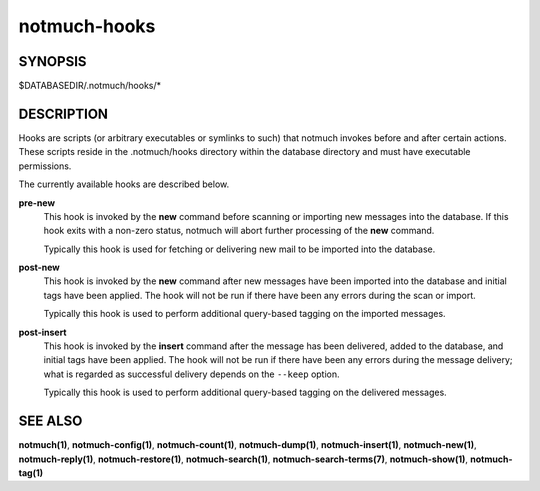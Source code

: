 =============
notmuch-hooks
=============

SYNOPSIS
========

$DATABASEDIR/.notmuch/hooks/*

DESCRIPTION
===========

Hooks are scripts (or arbitrary executables or symlinks to such) that
notmuch invokes before and after certain actions. These scripts reside
in the .notmuch/hooks directory within the database directory and must
have executable permissions.

The currently available hooks are described below.

**pre-new**
    This hook is invoked by the **new** command before scanning or
    importing new messages into the database. If this hook exits with
    a non-zero status, notmuch will abort further processing of the
    **new** command.

    Typically this hook is used for fetching or delivering new mail to
    be imported into the database.

**post-new**
    This hook is invoked by the **new** command after new messages
    have been imported into the database and initial tags have been
    applied. The hook will not be run if there have been any errors
    during the scan or import.

    Typically this hook is used to perform additional query-based
    tagging on the imported messages.

**post-insert**
    This hook is invoked by the **insert** command after the message
    has been delivered, added to the database, and initial tags have
    been applied. The hook will not be run if there have been any
    errors during the message delivery; what is regarded as successful
    delivery depends on the ``--keep`` option.

    Typically this hook is used to perform additional query-based
    tagging on the delivered messages.

SEE ALSO
========

**notmuch(1)**,
**notmuch-config(1)**,
**notmuch-count(1)**,
**notmuch-dump(1)**,
**notmuch-insert(1)**,
**notmuch-new(1)**,
**notmuch-reply(1)**,
**notmuch-restore(1)**,
**notmuch-search(1)**,
**notmuch-search-terms(7)**,
**notmuch-show(1)**,
**notmuch-tag(1)**
